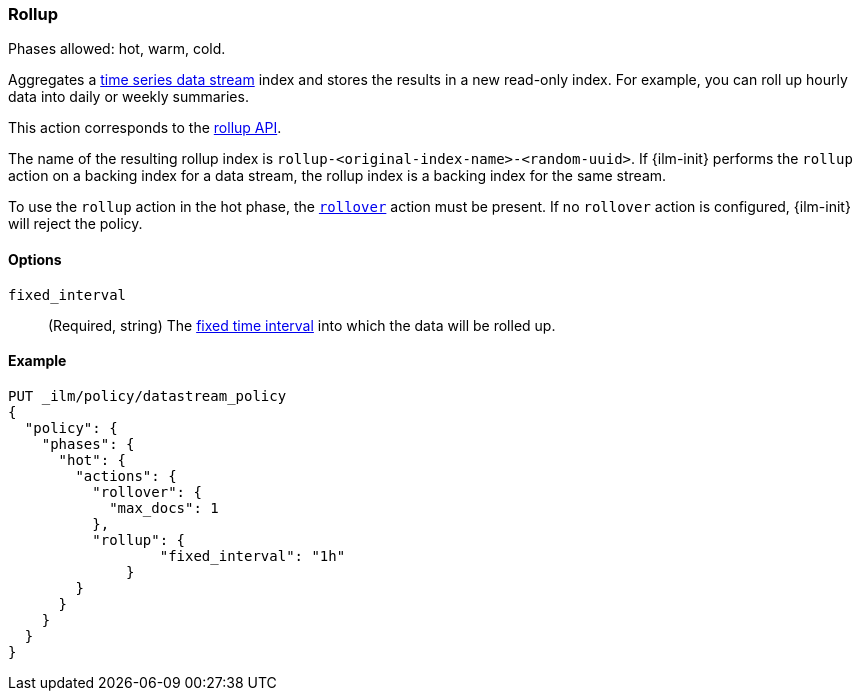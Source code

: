 [role="xpack"]
[[ilm-rollup]]
=== Rollup

Phases allowed: hot, warm, cold.

Aggregates a <<tsds,time series data stream>> index and stores the results in a
new read-only index. For example, you can roll up hourly data into daily or
weekly summaries.

This action corresponds to the <<rollup-apis,rollup API>>.

The name of the resulting rollup index is
`rollup-<original-index-name>-<random-uuid>`. If {ilm-init} performs the
`rollup` action on a backing index for a data stream, the rollup index is a
backing index for the same stream.

To use the `rollup` action in the hot phase, the <<ilm-rollover,`rollover`>>
action must be present. If no `rollover` action is configured, {ilm-init} will
reject the policy.

[role="child_attributes"]
[[ilm-rollup-options]]
==== Options

`fixed_interval`:: (Required, string) The
<<rollup-understanding-group-intervals,fixed time interval>> into which the data
will be rolled up.

[[ilm-rollup-ex]]
==== Example

////
[source,console]
----
PUT _ilm/policy/my-rollup-ilm-policy
{
  "policy": {
    "phases": {
      "delete": {
        "actions": {
          "delete" : { }
        }
      }
    }
  }
}
----
////

[source,console]
----
PUT _ilm/policy/datastream_policy   
{
  "policy": {                       
    "phases": {
      "hot": {                      
        "actions": {
          "rollover": {             
            "max_docs": 1
          },
          "rollup": {
  	          "fixed_interval": "1h"
  	      }
        }
      }
    }
  }
}
----
// TEST[continued]